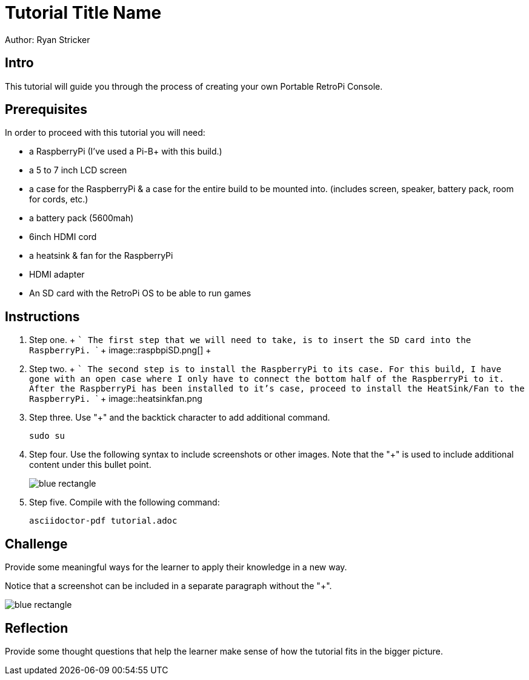 = Tutorial Title Name

Author: Ryan Stricker

== Intro

This tutorial will guide you through the process of creating your own Portable RetroPi Console.

== Prerequisites

In order to proceed with this tutorial you will need: 

* a RaspberryPi (I've used a Pi-B+ with this build.) 
* a 5 to 7 inch LCD screen
* a case for the RaspberryPi & a case for the entire build to be mounted into. (includes screen, speaker, battery pack, room for cords, etc.)
* a battery pack (5600mah)
* 6inch HDMI cord
* a heatsink & fan for the RaspberryPi
* HDMI adapter
* An SD card with the RetroPi OS to be able to run games

== Instructions

. Step one.
		+
		```
			The first step that we will need to take, is to insert the SD card into the RaspberryPi.
		```
		+
image::raspbpiSD.png[]
		+

. Step two.
		+
		```
			The second step is to install the RaspberryPi to its case. For this build, I have gone with an open case where I only have to connect the bottom half of the RaspberryPi to it.
			After the RaspberryPi has been installed to it's case, proceed to install the HeatSink/Fan to the RaspberryPi.
		```	
		+
image::heatsinkfan.png
+

. Step three. Use "+" and the  backtick character to add additional command.
+
```
sudo su
```
. Step four. Use the following syntax to include screenshots or other images. Note that the "+" is used to include additional content under this bullet point.
+
image::blue-rectangle.png[]
. Step five. Compile with the following command:
+
```
asciidoctor-pdf tutorial.adoc
```

== Challenge

Provide some meaningful ways for the learner to apply their knowledge in a new way.

Notice that a screenshot can be included in a separate paragraph without the "+".

image::blue-rectangle.png[]

== Reflection

Provide some thought questions that help the learner make sense of how the tutorial fits in the bigger picture.

